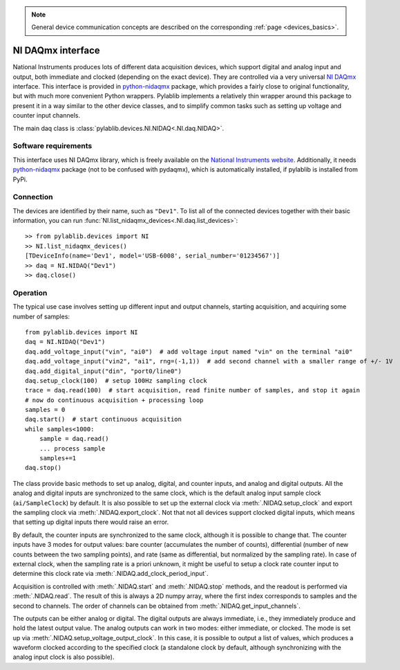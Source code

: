 .. _daqs_nidaq:

.. note::
    General device communication concepts are described on the corresponding :ref:`page <devices_basics>`.

NI DAQmx interface
=======================

National Instruments produces lots of different data acquisition devices, which support digital and analog input and output, both immediate and clocked (depending on the exact device). They are controlled via a very universal `NI DAQmx <https://knowledge.ni.com/KnowledgeArticleDetails?id=kA00Z000000P8baSAC>`__ interface. This interface is provided in `python-nidaqmx <https://nidaqmx-python.readthedocs.io/en/latest/>`__ package, which provides a fairly close to original functionality, but with much more convenient Python wrappers. Pylablib implements a relatively thin wrapper around this package to present it in a way similar to the other device classes, and to simplify common tasks such as setting up voltage and counter input channels.

The main daq class is :class:`pylablib.devices.NI.NIDAQ<.NI.daq.NIDAQ>`.

Software requirements
-----------------------

This interface uses NI DAQmx library, which is freely available on the `National Instruments website <https://www.ni.com/en-us/support/downloads/drivers/download.ni-daqmx.html>`__. Additionally, it needs `python-nidaqmx <https://nidaqmx-python.readthedocs.io/en/latest/>`__ package (not to be confused with pydaqmx), which is automatically installed, if pylablib is installed from PyPi.


Connection
-----------------------

The devices are identified by their name, such as ``"Dev1"``. To list all of the connected devices together with their basic information, you can run :func:`NI.list_nidaqmx_devices<.NI.daq.list_devices>`::

    >> from pylablib.devices import NI
    >> NI.list_nidaqmx_devices()
    [TDeviceInfo(name='Dev1', model='USB-6008', serial_number='01234567')]
    >> daq = NI.NIDAQ("Dev1")
    >> daq.close()


Operation
------------------------

The typical use case involves setting up different input and output channels, starting acquisition, and acquiring some number of samples::

    from pylablib.devices import NI
    daq = NI.NIDAQ("Dev1")
    daq.add_voltage_input("vin", "ai0")  # add voltage input named "vin" on the terminal "ai0"
    daq.add_voltage_input("vin2", "ai1", rng=(-1,1))  # add second channel with a smaller range of +/- 1V
    daq.add_digital_input("din", "port0/line0")
    daq.setup_clock(100)  # setup 100Hz sampling clock
    trace = daq.read(100)  # start acquisition, read finite number of samples, and stop it again
    # now do continuous acquisition + processing loop
    samples = 0
    daq.start()  # start continuous acquisition
    while samples<1000:
        sample = daq.read()
        ... process sample
        samples+=1
    daq.stop()

The class provide basic methods to set up analog, digital, and counter inputs, and analog and digital outputs. All the analog and digital inputs are synchronized to the same clock, which is the default analog input sample clock (``ai/SampleClock``) by default. It is also possible to set up the external clock via :meth:`.NIDAQ.setup_clock` and export the sampling clock via :meth:`.NIDAQ.export_clock`. Not that not all devices support clocked digital inputs, which means that setting up digital inputs there would raise an error.

By default, the counter inputs are synchronized to the same clock, although it is possible to change that. The counter inputs have 3 modes for output values: bare counter (accumulates the number of counts), differential (number of new counts between the two sampling points), and rate (same as differential, but normalized by the sampling rate). In case of external clock, when the sampling rate is a priori unknown, it might be useful to setup a clock rate counter input to determine this clock rate via :meth:`.NIDAQ.add_clock_period_input`.

Acquisition is controlled with :meth:`.NIDAQ.start` and :meth:`.NIDAQ.stop` methods, and the readout is performed via :meth:`.NIDAQ.read`. The result of this is always a 2D numpy array, where the first index corresponds to samples and the second to channels. The order of channels can be obtained from :meth:`.NIDAQ.get_input_channels`.

The outputs can be either analog or digital. The digital outputs are always immediate, i.e., they immediately produce and hold the latest output value. The analog outputs can work in two modes: either immediate, or clocked. The mode is set up via :meth:`.NIDAQ.setup_voltage_output_clock`. In this case, it is possible to output a list of values, which produces a waveform clocked according to the specified clock (a standalone clock by default, although synchronizing with the analog input clock is also possible).